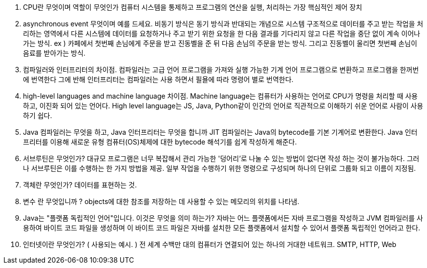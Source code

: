 1. CPU란 무엇이며 역할이 무엇인가
   컴퓨터 시스템을 통제하고 프로그램의 연산을 실행, 처리하는 가장 핵심적인 제어 장치
2. asynchronous event 무엇이며 예를 드세요.
    비동기 방식은 동기 방식과 반대되는 개념으로 시스템 구조적으로 데이터를 주고 받는 작업을 처리하는 영역에서 다른 시스템에 데이터를 요청하거나 주고 받기 위한 요청을 한 다음 결과를 기다리지 않고 다른 작업을 중단 없이 계속 이어나가는 방식.
    ex ) 카페에서 첫번째 손님에게 주문을 받고 진동벨을 준 뒤 다음 손님의 주문을 받는 방식. 그리고 진동벨이 울리면 첫번째 손님이 음료를 받아가는 방식.
3. 컴파일러와 인터프리터의 차이점.
    컴파일러는 고급 언어 프로그램을 가져와 실행 가능한 기계 언어 프로그램으로 변환하고 프로그램을 한꺼번에 번역한다 그에 반해 인터프리터는 컴파일러는 사용 하면서 필욜에 따라 명령어 별로 번역한다.
4. high-level languages and machine language 차이점.
    Machine language는 컴퓨터가 사용하는 언어로 CPU가 명령을 처리할 때 사용하고, 이진화 되어 있는 언어다. High level language는 JS, Java, Python같이 인간의 언어로 직관적으로 이해하기 쉬운 언어로 사람이 사용하기 쉽다.
5.  Java 컴파일러는 무엇을 하고, Java 인터프리터는 무엇을 합니까
    JIT 컴파일러는 Java의 bytecode를 기본 기계어로 변환한다. Java 인터프리터를 이용해 새로운 유형 컴퓨터(OS)체제에 대한 bytecode 해석기를 쉽게 작성하게 해준다.
6. 서브루틴은 무엇인가?
    대규모 프로그램은 너무 복잡해서 관리 가능한 '덩어리'로 나눌 수 있는 방법이 없다면 작성 하는 것이 불가능하다. 그러나 서브루틴은 이를 수행하는 한 가지 방법을 제공.
    일부 작업을 수행하기 위한 명령으로 구성되며 하나의 단위로 그룹화 되고 이름이 지정됨.
7. 객체란 무엇인가?
    데이터를 표현하는 것. 
8. 변수 란 무엇입니까 ? 
     objects에 대한 참조를 저장하는 데 사용할 수 있는 메모리의 위치를 나타냄.
9. Java는 "플랫폼 독립적인 언어"입니다. 이것은 무엇을 의미 하는가?
    자바는 어느 플랫폼에서든 자바 프로그램을 작성하고 JVM 컴파일러를 사용하여 바이트 코드 파일을 생성하며 이 바이트 코드 파일은 자바를 설치한 모든 플랫폼에서 설치할 수 있어서 플랫폼 독립적인 언어라고 한다.
10. 인터넷이란 무엇인가? ( 사용되는 예시. )
    전 세계 수백만 대의 컴퓨터가 연결되어 있는 하나의 거대한 네트워크.
    SMTP, HTTP, Web